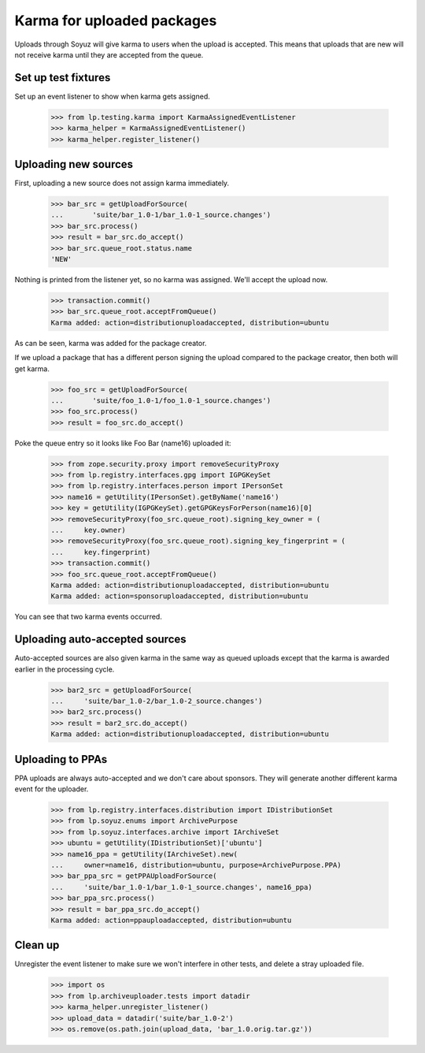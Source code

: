 ===========================
Karma for uploaded packages
===========================

Uploads through Soyuz will give karma to users when the upload is
accepted.  This means that uploads that are new will not receive karma until
they are accepted from the queue.

Set up test fixtures
====================

Set up an event listener to show when karma gets assigned.

    >>> from lp.testing.karma import KarmaAssignedEventListener
    >>> karma_helper = KarmaAssignedEventListener()
    >>> karma_helper.register_listener()


Uploading new sources
=====================

First, uploading a new source does not assign karma immediately.

    >>> bar_src = getUploadForSource(
    ...	      'suite/bar_1.0-1/bar_1.0-1_source.changes')
    >>> bar_src.process()
    >>> result = bar_src.do_accept()
    >>> bar_src.queue_root.status.name
    'NEW'

Nothing is printed from the listener yet, so no karma was assigned.
We'll accept the upload now.

    >>> transaction.commit()
    >>> bar_src.queue_root.acceptFromQueue()
    Karma added: action=distributionuploadaccepted, distribution=ubuntu

As can be seen, karma was added for the package creator.

If we upload a package that has a different person signing the upload
compared to the package creator, then both will get karma.

    >>> foo_src = getUploadForSource(
    ...       'suite/foo_1.0-1/foo_1.0-1_source.changes')
    >>> foo_src.process()
    >>> result = foo_src.do_accept()

Poke the queue entry so it looks like Foo Bar (name16) uploaded it:

    >>> from zope.security.proxy import removeSecurityProxy
    >>> from lp.registry.interfaces.gpg import IGPGKeySet
    >>> from lp.registry.interfaces.person import IPersonSet
    >>> name16 = getUtility(IPersonSet).getByName('name16')
    >>> key = getUtility(IGPGKeySet).getGPGKeysForPerson(name16)[0]
    >>> removeSecurityProxy(foo_src.queue_root).signing_key_owner = (
    ...     key.owner)
    >>> removeSecurityProxy(foo_src.queue_root).signing_key_fingerprint = (
    ...     key.fingerprint)
    >>> transaction.commit()
    >>> foo_src.queue_root.acceptFromQueue()
    Karma added: action=distributionuploadaccepted, distribution=ubuntu
    Karma added: action=sponsoruploadaccepted, distribution=ubuntu

You can see that two karma events occurred.


Uploading auto-accepted sources
===============================

Auto-accepted sources are also given karma in the same way as queued uploads
except that the karma is awarded earlier in the processing cycle.

    >>> bar2_src = getUploadForSource(
    ...     'suite/bar_1.0-2/bar_1.0-2_source.changes')
    >>> bar2_src.process()
    >>> result = bar2_src.do_accept()
    Karma added: action=distributionuploadaccepted, distribution=ubuntu


Uploading to PPAs
=================

PPA uploads are always auto-accepted and we don't care about sponsors.  They
will generate another different karma event for the uploader.

    >>> from lp.registry.interfaces.distribution import IDistributionSet
    >>> from lp.soyuz.enums import ArchivePurpose
    >>> from lp.soyuz.interfaces.archive import IArchiveSet
    >>> ubuntu = getUtility(IDistributionSet)['ubuntu']
    >>> name16_ppa = getUtility(IArchiveSet).new(
    ...     owner=name16, distribution=ubuntu, purpose=ArchivePurpose.PPA)
    >>> bar_ppa_src = getPPAUploadForSource(
    ...     'suite/bar_1.0-1/bar_1.0-1_source.changes', name16_ppa)
    >>> bar_ppa_src.process()
    >>> result = bar_ppa_src.do_accept()
    Karma added: action=ppauploadaccepted, distribution=ubuntu


Clean up
========

Unregister the event listener to make sure we won't interfere in other tests,
and delete a stray uploaded file.

    >>> import os
    >>> from lp.archiveuploader.tests import datadir
    >>> karma_helper.unregister_listener()
    >>> upload_data = datadir('suite/bar_1.0-2')
    >>> os.remove(os.path.join(upload_data, 'bar_1.0.orig.tar.gz'))
